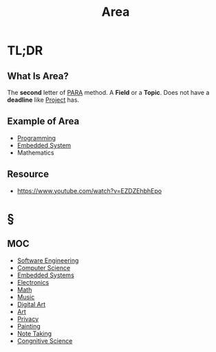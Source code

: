 #+TITLE: Area
#+STARTUP: overview
#+roam_tags: concept
#+DESCRIPTON: Areas that I'm interested in

* TL;DR
** What Is Area?
The *second* letter of [[file:PARA.org][PARA]] method. A *Field* or a *Topic*. Does not have a *deadline* like [[file:project.org][Project]] has.

** Example of Area
- [[file:20210530225718-concept.org][Programming]]
- [[file:20210531211804-concept.org][Embedded System]]
- Mathematics
** Resource
+ https://www.youtube.com/watch?v=EZDZEhbhEpo
* §
** MOC
:PROPERTIES:
:ID:       ee4d41a4-f721-4fb2-a6dd-694fb4d1d64e
:END:
- [[file:Software-Engineering.org][Software Engineering]]
- [[file:20210530193438-concept.org][Computer Science]]
- [[file:20210531211804-concept.org][Embedded Systems]]
- [[file:Electronics.org][Electronics]]
- [[file:20210601012409-concept.org][Math]]
- [[file:Music.org][Music]]
- [[file:20210531214510-concept.org][Digital Art]]
- [[file:20210601123022-concept.org][Art]]
- [[file:20210531214636-concept.org][Privacy]]
- [[file:20210601122934-concept.org][Painting]]
- [[file:20210603011833-person.org][Note Taking]]
- [[file:20210606205751-congnitive_science.org][Congnitive Science]]
